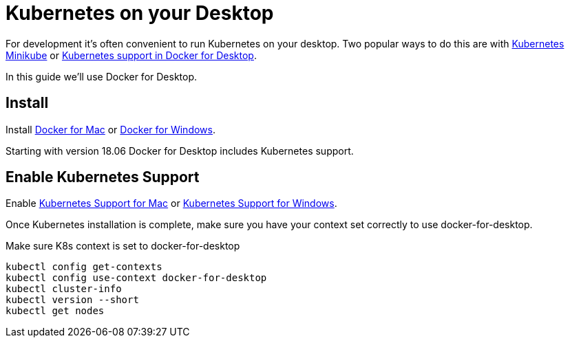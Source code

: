 ///////////////////////////////////////////////////////////////////////////////

    Copyright (c) 2018, 2022 Oracle and/or its affiliates.

    Licensed under the Apache License, Version 2.0 (the "License");
    you may not use this file except in compliance with the License.
    You may obtain a copy of the License at

        http://www.apache.org/licenses/LICENSE-2.0

    Unless required by applicable law or agreed to in writing, software
    distributed under the License is distributed on an "AS IS" BASIS,
    WITHOUT WARRANTIES OR CONDITIONS OF ANY KIND, either express or implied.
    See the License for the specific language governing permissions and
    limitations under the License.

///////////////////////////////////////////////////////////////////////////////

= Kubernetes on your Desktop
:description: Running Kubernetes on your desktop.
:keywords: kubernetes

For development it's often convenient to run Kubernetes on your desktop.
Two popular ways to do this are with
https://kubernetes.io/docs/getting-started-guides/minikube/[Kubernetes Minikube]
or
https://docs.docker.com/docker-for-mac/kubernetes/[Kubernetes support in Docker
 for Desktop].

In this guide we'll use Docker for Desktop.

== Install

Install
https://docs.docker.com/docker-for-mac/install/[Docker for Mac] or
https://docs.docker.com/docker-for-windows/install/[Docker for Windows].

Starting with version 18.06 Docker for Desktop includes Kubernetes support.

== Enable Kubernetes Support

Enable
https://docs.docker.com/docker-for-mac/#kubernetes[Kubernetes Support for Mac]
or
https://docs.docker.com/docker-for-windows/#kubernetes[Kubernetes Support for
 Windows].

Once Kubernetes installation is complete, make sure you have your context
set correctly to use docker-for-desktop.

[source,bash]
.Make sure K8s context is set to docker-for-desktop
----
kubectl config get-contexts
kubectl config use-context docker-for-desktop
kubectl cluster-info
kubectl version --short
kubectl get nodes
----
